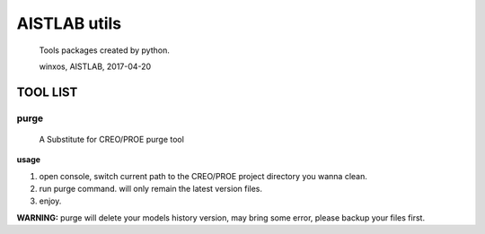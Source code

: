 AISTLAB utils
=============

    Tools packages created by python.

    winxos, AISTLAB, 2017-04-20

TOOL LIST
---------

purge
~~~~~

    A Substitute for CREO/PROE purge tool

**usage**

1. open console, switch current path to the CREO/PROE project directory
   you wanna clean.
2. run purge command. will only remain the latest version files.
3. enjoy.

**WARNING:** purge will delete your models history version, may bring
some error, please backup your files first.

